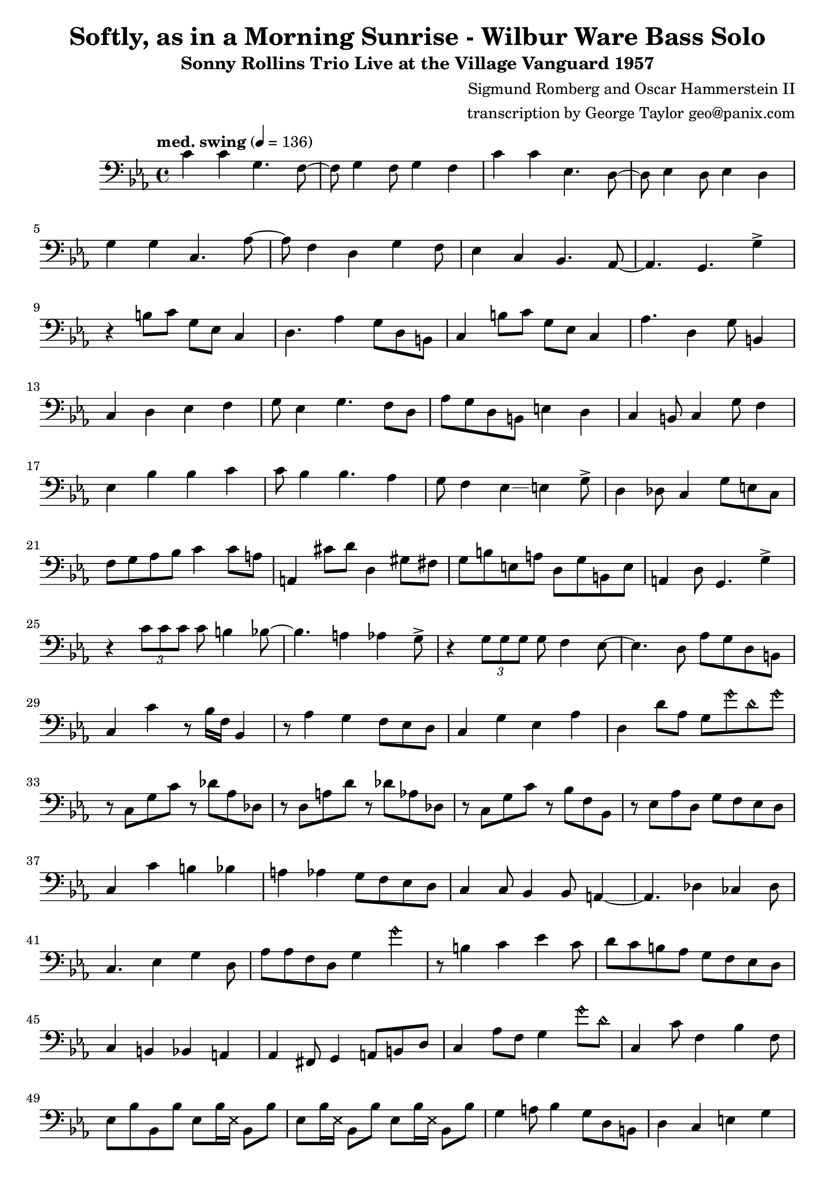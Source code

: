 \version "2.18.2"

\header {
        % The following fields are centered
        % dedication = "Dedication"
        title = "Softly, as in a Morning Sunrise - Wilbur Ware Bass Solo" 
        subtitle = "Sonny Rollins Trio Live at the Village Vanguard 1957" 
        % subsubtitle = "Subsubtitle"
        % The following fields are evenly spread on one line
        % the field "instrument" also appears on following pages
        % instrument = \markup \with-color #green "Instrument"
        % instrument = "Wilbur Ware Bass Solo"
        % poet = "Poet"
        composer = "Sigmund Romberg and Oscar Hammerstein II"
        % The following fields are placed at opposite ends of the same line
        % meter = "Meter"
        arranger = "transcription by George Taylor geo@panix.com"
        % The following fields are centered at the bottom
        tagline = "Music engraving by LilyPond 2.18.2 - www.lilypond.org" % tagline at bottom of last page
        copyright = "" % copyright goes at the bottom of the first page
}

\score {
\relative c'
{
  \clef bass
  \key c \minor
  \time 4/4
  \tempo "med. swing" 4 = 136

  \break
  \break

  c4 c g4. f8~ |   
  f8 g4 f8 g4 f |   
  c'4 c ees,4. d8~ |   
  d8 ees4 d8 ees4 d |   
  \break

  g4 g c,4. aes'8~ |   
  aes8 f4 d4 g4 f8 |   
  ees4 c4 bes4. aes8~ |   
  % a4. g4. \harmonicsOn g''4 \harmonicsOff |   
  aes4. g4. g'4-> |   
  \break

  % bar 9 
  % \tuplet 3/2 {r4 bes,8} g4 a bes | 
  r4 b8 c g ees c4 | 
  d4. aes'4 g8 d b |
  c4 b'8 c g ees c4 | 
  aes'4. d,4 g8 b,4 |
  \break

  % bar 13
  c4 d ees f |
  g8 ees4 g4. f8 d |
  aes'8 g d b e4 d4 |
  c4 b8 c4 g'8 f4 |
  \break

  % BRIDGE bar 17
  ees4 bes' bes c |
  c8 bes4 bes4. aes4 |
  g8 f4 ees4\glissando e4 g8-> |
  d4 des8 c4 g'8 e8 c8 |
  \break

  % bar 21
  f8 g aes bes c4 c8 a | 
  a,4 cis'8 d8 d,4 gis8 fis8 |
  g8 b e, a d, g b, e |
  a,4 d8 g,4. g'4-> |
  \break

  % bar 25
  r4 \tuplet 3/2 { c8 c8 c8 } c8 b4 bes8~ |
  bes4. a4 aes4 g8-> |
  r4 \tuplet 3/2 { g8 g8 g8 } g8 f4 ees8~ |
  ees4. d8 aes' g d b |
  \break

  % bar 29
  c4 c'4 r8 bes16 f16 bes,4 |
  r8 aes'4 g f8 ees d |
  c4 g' ees aes |
  d,4 d'8 aes8 g8 \harmonicsOn g'8 d8 g8 \harmonicsOff |
  \break


  % SECOND CHORUS
  % bar 33
  r8 c,,8 g' c r8 des8 aes des, |
  r8 d8 a' d r8 des8 aes des, |
  r8 c8 g' c r8 bes8 f bes, |
  r8 ees8 aes d, g f ees d |
  \break

  % bar 37
  c4 c' b bes |
  a4 aes g8 f ees d |
  c4 c8 bes4 bes8 a4~ |
  a4. des4 ces4 des8 |
  \break

  % bar 41
  c4. ees4 g4 d8 |
  aes'8 aes f d g4 \harmonicsOn g'4 \harmonicsOff |
  r8 b,4 c ees c8 |
  d8 c b aes g f ees d |
  \break

  % bar 45
  c4 b bes a |
  aes4 fis8 g4 a8 b d |
  c4 aes'8 f g4 \harmonicsOn g'8 d8 \harmonicsOff |
  c,4 c'8 f,4 bes4 f8 |
  \break

  % SECOND BRIDGE bar 49
  ees8 bes' bes, bes' 
  ees,8 bes'16 \deadNotesOn ees,16 \deadNotesOff bes8 bes'8 |
  ees,8 bes'16 \deadNotesOn ees,16 \deadNotesOff bes8 bes'8 
  ees,8 bes'16 \deadNotesOn ees,16 \deadNotesOff bes8 bes'8 |
  g4 a8 bes4 g8 d b |
  d4 c e g |
  \break

  % bar 53
  aes4 g8 f4 aes4 g8 |
  a8 a,4. d'8 d,4. |
  ces'4 ees,4 aes4 ges8 g8 | 
  r8 g8 fis8 g8 gis8 a8 ais8 b8 |
  \break

  % bar 57
  c4 g4 bes2 |
  a4. aes4 g4 g8|
  c4 g4 bes2 |
  a4. aes4 g8 f8 ees8 |
  \break

  % bar 61
  \break

  % r4 r8 c'8~ <f, c'>2\fermata |
  \bar "|."
}
        \layout { }
        \midi { }
}
